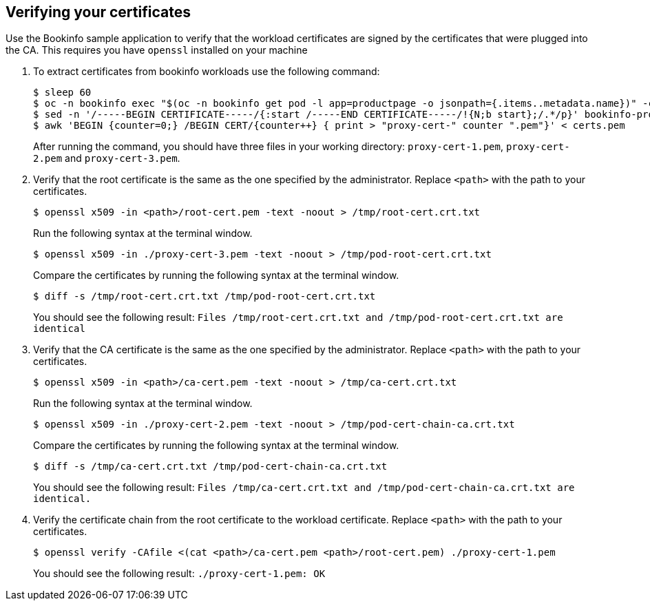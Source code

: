 // Module included in the following assemblies:
//
// * service_mesh/v2x/ossm-security.adoc

:_content-type: PROCEDURE
[id="ossm-cert-manage-verify-cert_{context}"]
== Verifying your certificates

Use the Bookinfo sample application to verify that the workload certificates are signed by the certificates that were plugged into the CA. This requires you have `openssl` installed on your machine

. To extract certificates from bookinfo workloads use the following command:
+
[source,terminal]
----
$ sleep 60
$ oc -n bookinfo exec "$(oc -n bookinfo get pod -l app=productpage -o jsonpath={.items..metadata.name})" -c istio-proxy -- openssl s_client -showcerts -connect details:9080 > bookinfo-proxy-cert.txt
$ sed -n '/-----BEGIN CERTIFICATE-----/{:start /-----END CERTIFICATE-----/!{N;b start};/.*/p}' bookinfo-proxy-cert.txt > certs.pem
$ awk 'BEGIN {counter=0;} /BEGIN CERT/{counter++} { print > "proxy-cert-" counter ".pem"}' < certs.pem
----
+
After running the command, you should have three files in your working directory: `proxy-cert-1.pem`, `proxy-cert-2.pem` and `proxy-cert-3.pem`.

. Verify that the root certificate is the same as the one specified by the administrator. Replace `<path>` with the path to your certificates.
+
[source,terminal]
----
$ openssl x509 -in <path>/root-cert.pem -text -noout > /tmp/root-cert.crt.txt
----
+
Run the following syntax at the terminal window.
+
[source,terminal]
----
$ openssl x509 -in ./proxy-cert-3.pem -text -noout > /tmp/pod-root-cert.crt.txt
----
+
Compare the certificates by running the following syntax at the terminal window.
+
[source,terminal]
----
$ diff -s /tmp/root-cert.crt.txt /tmp/pod-root-cert.crt.txt
----
+
You should see the following result:
`Files /tmp/root-cert.crt.txt and /tmp/pod-root-cert.crt.txt are identical`


. Verify that the CA certificate is the same as the one specified by the administrator. Replace `<path>` with the path to your certificates.
+
[source,terminal]
----
$ openssl x509 -in <path>/ca-cert.pem -text -noout > /tmp/ca-cert.crt.txt
----
Run the following syntax at the terminal window.
+
[source,terminal]
----
$ openssl x509 -in ./proxy-cert-2.pem -text -noout > /tmp/pod-cert-chain-ca.crt.txt
----
Compare the certificates by running the following syntax at the terminal window.
+
[source,terminal]
----
$ diff -s /tmp/ca-cert.crt.txt /tmp/pod-cert-chain-ca.crt.txt
----
You should see the following result:
`Files /tmp/ca-cert.crt.txt and /tmp/pod-cert-chain-ca.crt.txt are identical.`

. Verify the certificate chain from the root certificate to the workload certificate. Replace `<path>` with the path to your certificates.
+
[source,terminal]
----
$ openssl verify -CAfile <(cat <path>/ca-cert.pem <path>/root-cert.pem) ./proxy-cert-1.pem
----
You should see the following result:
`./proxy-cert-1.pem: OK`